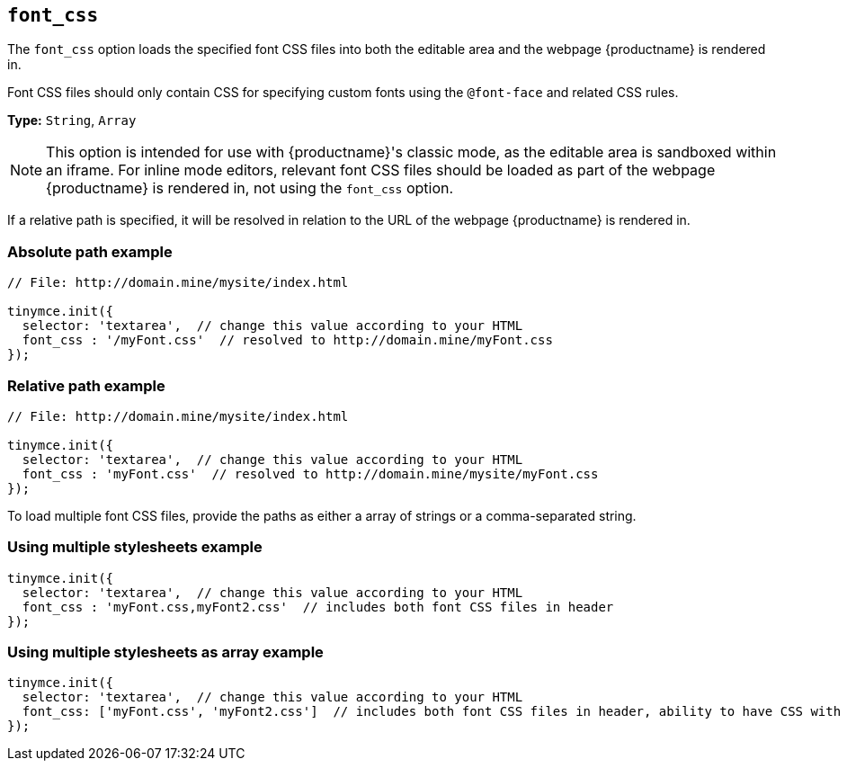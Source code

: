 [[font-css]]
== `font_css`

The `font_css` option loads the specified font CSS files into both the editable area and the webpage {productname} is rendered in.

Font CSS files should only contain CSS for specifying custom fonts using the `@font-face` and related CSS rules.

*Type:* `String`, `Array`

NOTE: This option is intended for use with {productname}'s classic mode, as the editable area is sandboxed within an iframe. For inline mode editors, relevant font CSS files should be loaded as part of the webpage {productname} is rendered in, not using the `font_css` option.

If a relative path is specified, it will be resolved in relation to the URL of the webpage {productname} is rendered in.

[discrete]
=== Absolute path example

```js
// File: http://domain.mine/mysite/index.html

tinymce.init({
  selector: 'textarea',  // change this value according to your HTML
  font_css : '/myFont.css'  // resolved to http://domain.mine/myFont.css
});
```

[discrete]
=== Relative path example

```js
// File: http://domain.mine/mysite/index.html

tinymce.init({
  selector: 'textarea',  // change this value according to your HTML
  font_css : 'myFont.css'  // resolved to http://domain.mine/mysite/myFont.css
});
```

To load multiple font CSS files, provide the paths as either a array of strings or a comma-separated string.

[discrete]
=== Using multiple stylesheets example

[source, js]
----
tinymce.init({
  selector: 'textarea',  // change this value according to your HTML
  font_css : 'myFont.css,myFont2.css'  // includes both font CSS files in header
});
----

[discrete]
=== Using multiple stylesheets as array example

[source, js]
----
tinymce.init({
  selector: 'textarea',  // change this value according to your HTML
  font_css: ['myFont.css', 'myFont2.css']  // includes both font CSS files in header, ability to have CSS with `,` in URL
});
----
